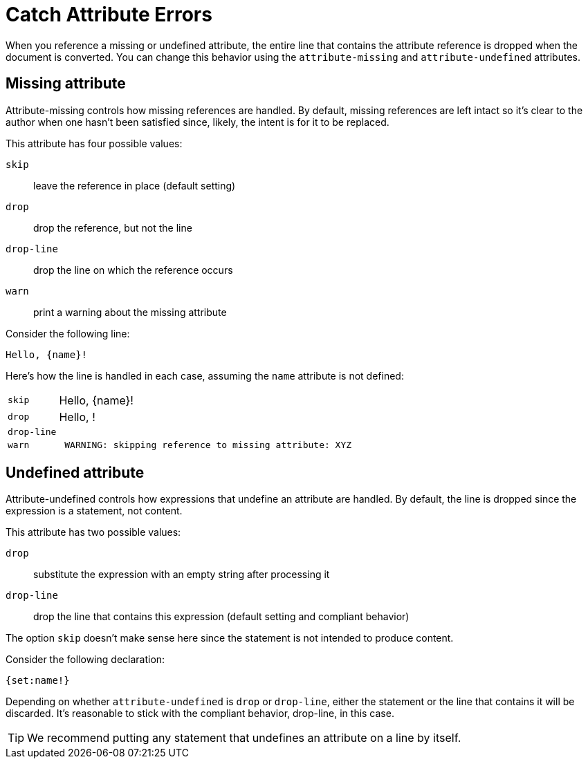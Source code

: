 = Catch Attribute Errors

When you reference a missing or undefined attribute, the entire line that contains the attribute reference is dropped when the document is converted.
You can change this behavior using the `attribute-missing` and `attribute-undefined` attributes.

== Missing attribute 

Attribute-missing controls how missing references are handled.
By default, missing references are left intact so it's clear to the author when one hasn't been satisfied since, likely, the intent is for it to be replaced.

This attribute has four possible values:

`skip`:: leave the reference in place (default setting)
`drop`:: drop the reference, but not the line
`drop-line`:: drop the line on which the reference occurs
`warn`:: print a warning about the missing attribute

Consider the following line:

[source]
Hello, {name}!

Here's how the line is handled in each case, assuming the `name` attribute is not defined:

[horizontal]
`skip`:: Hello, \{name}!
`drop`:: Hello, !
`drop-line`:: {empty}
`warn`::
+
----
 WARNING: skipping reference to missing attribute: XYZ
----

== Undefined attribute

Attribute-undefined controls how expressions that undefine an attribute are handled.
By default, the line is dropped since the expression is a statement, not content.

This attribute has two possible values:

`drop`:: substitute the expression with an empty string after processing it
`drop-line`:: drop the line that contains this expression (default setting and compliant behavior)

The option `skip` doesn't make sense here since the statement is not intended to produce content.

Consider the following declaration:

```
{set:name!}
```

Depending on whether `attribute-undefined` is `drop` or `drop-line`, either the statement or the line that contains it will be discarded.
It's reasonable to stick with the compliant behavior, drop-line, in this case.

TIP: We recommend putting any statement that undefines an attribute on a line by itself.
